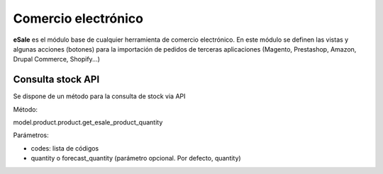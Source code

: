 ====================
Comercio electrónico
====================

**eSale** es el módulo base de cualquier herramienta de comercio electrónico.
En este módulo se definen las vistas y algunas acciones (botones) para la
importación de pedidos de terceras aplicaciones (Magento, Prestashop, Amazon, 
Drupal Commerce, Shopify...)

Consulta stock API
------------------

Se dispone de un método para la consulta de stock via API

Método:

model.product.product.get_esale_product_quantity

Parámetros:

- codes: lista de códigos
- quantity o forecast_quantity (parámetro opcional. Por defecto, quantity)
